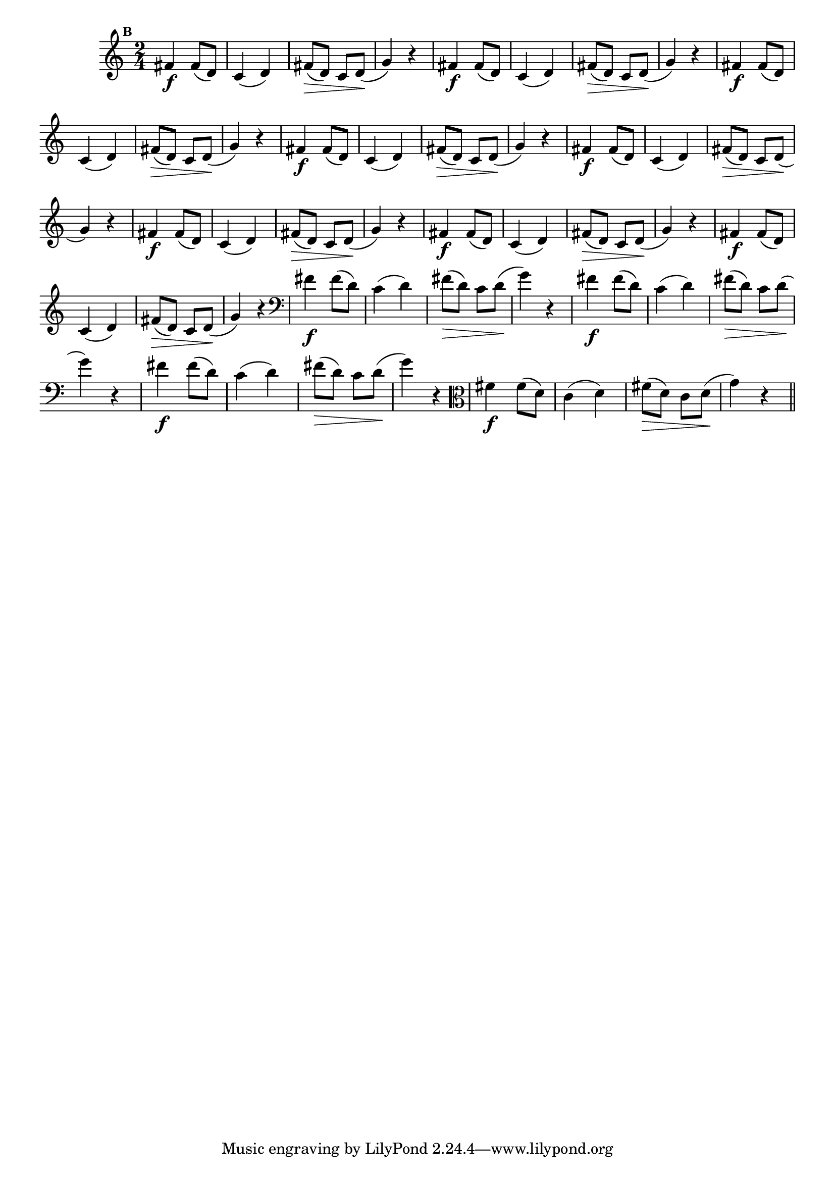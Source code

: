 
\version "2.14.2"

                                %\header { texidoc="Mais Perguntas e Respostas"}

\relative c' {

  \time 2/4 
  \override Score.BarNumber #'transparent = ##t
                                %\override Score.RehearsalMark #'font-family = #'roman
  \override Score.RehearsalMark #'font-size = #-2
  \set Score.markFormatter = #format-mark-numbers


  \mark 2
                                %\override NoteHead #'font-size = #-2
                                % CLARINETE

  \tag #'cl {
    fis4\f fis8( d) c4( d) fis8\>( d) c d\!( g4) r
  }

                                % FLAUTA

  \tag #'fl {
    fis4\f fis8( d) c4( d) fis8\>( d) c d\!( g4) r
  }

                                % OBOÉ

  \tag #'ob {
    fis4\f fis8( d) c4( d) fis8\>( d) c d\!( g4) r
  }

                                % SAX ALTO

  \tag #'saxa {
    fis4\f fis8( d) c4( d) fis8\>( d) c d\!( g4) r
  }

                                % SAX TENOR

  \tag #'saxt {
    fis4\f fis8( d) c4( d) fis8\>( d) c d\!( g4) r
  }

                                % SAX GENES

  \tag #'saxg {
    fis4\f fis8( d) c4( d) fis8\>( d) c d\!( g4) r
  }

                                % TROMPETE

  \tag #'tpt {
    fis4\f fis8( d) c4( d) fis8\>( d) c d\!( g4) r
  }

                                % TROMPA

  \tag #'tpa {
    fis4\f fis8( d) c4( d) fis8\>( d) c d\!( g4) r
  }


                                % TROMBONE

  \tag #'tbn {
    \clef bass
    fis4\f fis8( d) c4( d) fis8\>( d) c d\!( g4) r
  }

                                % TUBA MIB

  \tag #'tbamib {
    \clef bass
    fis4\f fis8( d) c4( d) fis8\>( d) c d\!( g4) r
  }

                                % TUBA SIB

  \tag #'tbasib {
    \clef bass
    fis4\f fis8( d) c4( d) fis8\>( d) c d\!( g4) r
  }

                                % VIOLA

  \tag #'vla {
    \clef alto
    fis4\f fis8( d) c4( d) fis8\>( d) c d\!( g4) r
  }



                                % FINAL

  \bar "||"

}



